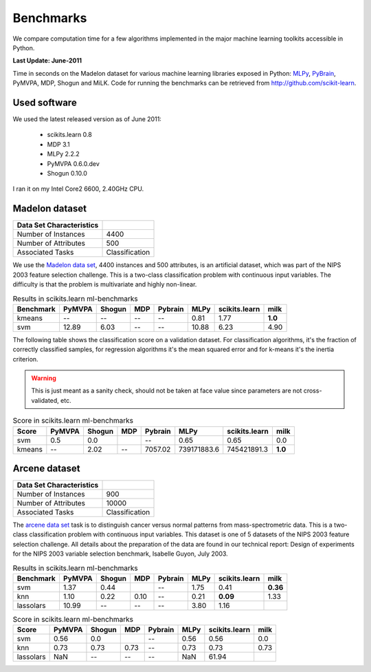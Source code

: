 ==========
Benchmarks
==========


We compare computation time for a few algorithms implemented in the
major machine learning toolkits accessible in Python.

**Last Update: June-2011**

Time in seconds on the Madelon dataset for various machine learning libraries
exposed in Python: `MLPy <https://mlpy.fbk.eu/>`_, `PyBrain
<http://pybrain.org/>`_, PyMVPA, MDP, Shogun and MiLK. Code for running the
benchmarks can be retrieved from http://github.com/scikit-learn.


Used software
-------------

We used the latest released version as of June 2011:

  - scikits.learn 0.8
  - MDP 3.1
  - MLPy 2.2.2
  - PyMVPA 0.6.0.dev
  - Shogun 0.10.0

I ran it on my Intel Core2 6600, 2.40GHz CPU.

Madelon dataset
----------------


========================       ====================
Data Set Characteristics
========================       ====================
Number of Instances                       4400
Number of Attributes                       500
Associated Tasks                Classification
========================       ====================


We use the `Madelon data set
<http://archive.ics.uci.edu/ml/datasets/Madelon>`_, 4400 instances and 500
attributes, is an artificial dataset, which was part of the NIPS 2003
feature selection challenge. This is a two-class classification problem with
continuous input variables. The difficulty is that the problem is multivariate
and highly non-linear.



.. table:: Results in scikits.learn ml-benchmarks

     ============         =======           ======     ====     =======         ========    =============         ========
        Benchmark          PyMVPA           Shogun      MDP     Pybrain             MLPy    scikits.learn             milk
     ============         =======           ======     ====     =======         ========    =============         ========
          kmeans               --               --       --          --             0.81             1.77          **1.0**
             svm            12.89             6.03       --          --            10.88             6.23             4.90
     ============         =======           ======     ====     =======         ========    =============         ========


The following table shows the classification score on a validation dataset.
For classification algorithms, it's the fraction of correctly classified
samples, for regression algorithms it's the mean squared error and for k-means it's the inertia criterion.

.. warning::

     This is just meant as a sanity check, should not be taken at face
     value since parameters are not cross-validated, etc.

.. table:: Score in scikits.learn ml-benchmarks

     ============         =======           ======    ====      =======         ===========       =============         ========
            Score          PyMVPA           Shogun    MDP       Pybrain                MLPy       scikits.learn             milk
     ============         =======           ======    ====      =======         ===========       =============         ========
             svm             0.5               0.0                   --                0.65             0.65              0.0
          kmeans               --             2.02      --      7057.02         739171883.6         745421891.3          **1.0**
     ============         =======           ======    ====      =======         ===========       =============         ========



Arcene dataset
--------------

========================       ====================
Data Set Characteristics
========================       ====================
Number of Instances                        900
Number of Attributes                     10000
Associated Tasks                Classification
========================       ====================

The `arcene data set <http://archive.ics.uci.edu/ml/datasets/Arcene>`_ task is
to distinguish cancer versus normal patterns from mass-spectrometric data.
This is a two-class classification problem with continuous input variables.
This dataset is one of 5 datasets of the NIPS 2003 feature selection
challenge. All details about the preparation of the data are found in our
technical report: Design of experiments for the NIPS 2003 variable selection
benchmark, Isabelle Guyon, July 2003.




.. table:: Results in scikits.learn ml-benchmarks

     ============         =======           ======    =====          =======         ========    =============         ========
        Benchmark          PyMVPA           Shogun     MDP           Pybrain             MLPy    scikits.learn             milk
     ============         =======           ======    =====          =======         ========    =============         ========
             svm             1.37             0.44                        --             1.75             0.41         **0.36**
             knn             1.10             0.22     0.10               --             0.21         **0.09**           1.33
       lassolars            10.99               --       --               --             3.80             1.16
     ============         =======           ======    =====          =======         ========    =============         ========




.. table:: Score in scikits.learn ml-benchmarks

     ============         =======           ======    ====      =======         ========    =============         ========
            Score          PyMVPA           Shogun    MDP       Pybrain             MLPy    scikits.learn             milk
     ============         =======           ======    ====      =======         ========    =============         ========
             svm             0.56              0.0                  --             0.56             0.56              0.0
             knn             0.73             0.73    0.73          --             0.73             0.73             0.73
        lassolars             NaN               --      --          --              NaN            61.94
     ============         =======           ======    ====      =======         ========    =============         ========


